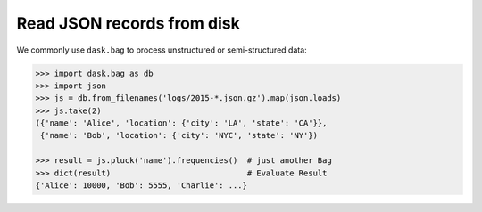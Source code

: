 Read JSON records from disk
===========================

We commonly use ``dask.bag`` to process unstructured or semi-structured data:

.. code-block:: python

   >>> import dask.bag as db
   >>> import json
   >>> js = db.from_filenames('logs/2015-*.json.gz').map(json.loads)
   >>> js.take(2)
   ({'name': 'Alice', 'location': {'city': 'LA', 'state': 'CA'}},
    {'name': 'Bob', 'location': {'city': 'NYC', 'state': 'NY'})

   >>> result = js.pluck('name').frequencies()  # just another Bag
   >>> dict(result)                             # Evaluate Result
   {'Alice': 10000, 'Bob': 5555, 'Charlie': ...}
